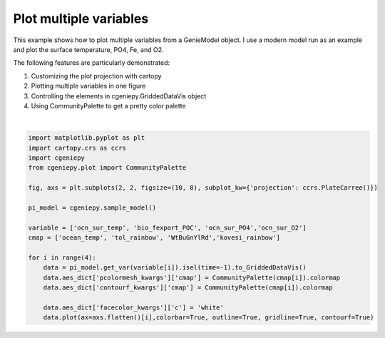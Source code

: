 
.. DO NOT EDIT.
.. THIS FILE WAS AUTOMATICALLY GENERATED BY SPHINX-GALLERY.
.. TO MAKE CHANGES, EDIT THE SOURCE PYTHON FILE:
.. "auto_examples/plot_multiple_vars.py"
.. LINE NUMBERS ARE GIVEN BELOW.

.. only:: html

    .. note::
        :class: sphx-glr-download-link-note

        :ref:`Go to the end <sphx_glr_download_auto_examples_plot_multiple_vars.py>`
        to download the full example code.

.. rst-class:: sphx-glr-example-title

.. _sphx_glr_auto_examples_plot_multiple_vars.py:


=======================================================
Plot multiple variables
=======================================================

This example shows how to plot multiple variables from a GenieModel object. I use a modern model run as an example and plot the surface temperature, PO4, Fe, and O2.

The following features are particularly demonstrated:

#. Customizing the plot projection with cartopy

#. Plotting multiple variables in one figure

#. Controlling the elements in cgeniepy.GriddedDataVis object

#. Using CommunityPalette to get a pretty color palette

.. GENERATED FROM PYTHON SOURCE LINES 18-39



.. image-sg:: /auto_examples/images/sphx_glr_plot_multiple_vars_001.png
   :alt: plot multiple vars
   :srcset: /auto_examples/images/sphx_glr_plot_multiple_vars_001.png
   :class: sphx-glr-single-img


.. rst-class:: sphx-glr-script-out

 .. code-block:: none

    /Users/yingrui/cgeniepy/src/cgeniepy/model.py:51: UserWarning: No gemflag is provided, use default gemflags: [biogem]
      warnings.warn("No gemflag is provided, use default gemflags: [biogem]")






|

.. code-block:: Python



    import matplotlib.pyplot as plt
    import cartopy.crs as ccrs
    import cgeniepy
    from cgeniepy.plot import CommunityPalette

    fig, axs = plt.subplots(2, 2, figsize=(10, 8), subplot_kw={'projection': ccrs.PlateCarree()})

    pi_model = cgeniepy.sample_model()

    variable = ['ocn_sur_temp', 'bio_fexport_POC', 'ocn_sur_PO4','ocn_sur_O2']
    cmap = ['ocean_temp', 'tol_rainbow', 'WtBuGnYlRd','kovesi_rainbow']

    for i in range(4):
        data = pi_model.get_var(variable[i]).isel(time=-1).to_GriddedDataVis()
        data.aes_dict['pcolormesh_kwargs']['cmap'] = CommunityPalette(cmap[i]).colormap
        data.aes_dict['contourf_kwargs']['cmap'] = CommunityPalette(cmap[i]).colormap    

        data.aes_dict['facecolor_kwargs']['c'] = 'white'
        data.plot(ax=axs.flatten()[i],colorbar=True, outline=True, gridline=True, contourf=True)


.. rst-class:: sphx-glr-timing

   **Total running time of the script:** (0 minutes 1.839 seconds)


.. _sphx_glr_download_auto_examples_plot_multiple_vars.py:

.. only:: html

  .. container:: sphx-glr-footer sphx-glr-footer-example

    .. container:: sphx-glr-download sphx-glr-download-jupyter

      :download:`Download Jupyter notebook: plot_multiple_vars.ipynb <plot_multiple_vars.ipynb>`

    .. container:: sphx-glr-download sphx-glr-download-python

      :download:`Download Python source code: plot_multiple_vars.py <plot_multiple_vars.py>`

    .. container:: sphx-glr-download sphx-glr-download-zip

      :download:`Download zipped: plot_multiple_vars.zip <plot_multiple_vars.zip>`


.. only:: html

 .. rst-class:: sphx-glr-signature

    `Gallery generated by Sphinx-Gallery <https://sphinx-gallery.github.io>`_
